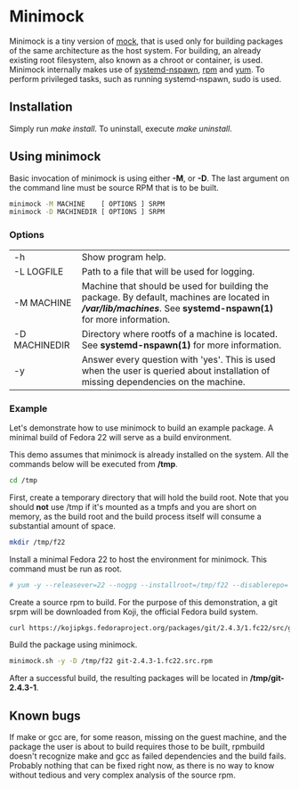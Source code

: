* Minimock
Minimock is a tiny version of [[https://fedoraproject.org/wiki/Projects/Mock][mock]], that is used only for building
packages of the same architecture as the host system. For building, an
already existing root filesystem, also known as a chroot or container,
is used. Minimock internally makes use of [[http://www.freedesktop.org/software/systemd/man/systemd-nspawn.html][systemd-nspawn]], [[http://rpm.org][rpm]] and [[https://fedoraproject.org/wiki/Yum][yum]].
To perform privileged tasks, such as running systemd-nspawn, sudo is
used.

** Installation

Simply run /make install/. To uninstall, execute /make uninstall/.

** Using minimock
Basic invocation of minimock is using either *-M*, or *-D*. The last
argument on the command line must be source RPM that is to be built.

#+BEGIN_SRC bash
minimock -M MACHINE    [ OPTIONS ] SRPM
minimock -D MACHINEDIR [ OPTIONS ] SRPM
#+END_SRC

*** Options
| -h            | Show program help.                                                                                                                                             |
| -L LOGFILE    | Path to a file that will be used for logging.                                                                                                                  |
| -M MACHINE    | Machine that should be used for building the package. By default, machines are located in *//var/lib/machines/*. See *systemd-nspawn(1)* for more information. |
| -D MACHINEDIR | Directory where rootfs of a machine is located. See *systemd-nspawn(1)* for more information.                                                                  |
| -y            | Answer every question with 'yes'. This is used when the user is queried about installation of missing dependencies on the machine.                             |

*** Example

Let's demonstrate how to use minimock to build an example package. A
minimal build of Fedora 22 will serve as a build environment.

This demo assumes that minimock is already installed on the
system. All the commands below will be executed from */tmp*.

#+BEGIN_SRC bash
cd /tmp
#+END_SRC

First, create a temporary directory that will hold the build root.
Note that you should *not* use /tmp if it's mounted as a tmpfs and you
are short on memory, as the build root and the build process itself
will consume a substantial amount of space.

#+BEGIN_SRC bash
mkdir /tmp/f22
#+END_SRC

Install a minimal Fedora 22 to host the environment for minimock. This
command must be run as root.

#+BEGIN_SRC bash
# yum -y --releasever=22 --nogpg --installroot=/tmp/f22 --disablerepo='*' --enablerepo=fedora install systemd yum make gcc
#+END_SRC

Create a source rpm to build. For the purpose of this demonstration, a
git srpm will be downloaded from Koji, the official Fedora build
system.

#+BEGIN_SRC bash
curl https://kojipkgs.fedoraproject.org/packages/git/2.4.3/1.fc22/src/git-2.4.3-1.fc22.src.rpm
#+END_SRC

Build the package using minimock.

#+BEGIN_SRC bash
minimock.sh -y -D /tmp/f22 git-2.4.3-1.fc22.src.rpm
#+END_SRC

After a successful build, the resulting packages will be located in
*/tmp/git-2.4.3-1*.

** Known bugs

If make or gcc are, for some reason, missing on the guest machine, and
the package the user is about to build requires those to be built,
rpmbuild doesn't recognize make and gcc as failed dependencies and the
build fails. Probably nothing that can be fixed right now, as there is
no way to know without tedious and very complex analysis of the source
rpm.

